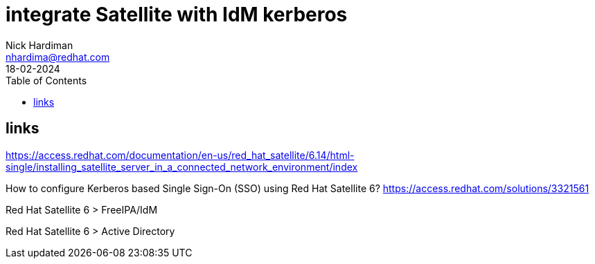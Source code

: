 = integrate Satellite with IdM kerberos
Nick Hardiman <nhardima@redhat.com>
:source-highlighter: highlight.js
:toc: 
:revdate: 18-02-2024

== links 

https://access.redhat.com/documentation/en-us/red_hat_satellite/6.14/html-single/installing_satellite_server_in_a_connected_network_environment/index

How to configure Kerberos based Single Sign-On (SSO) using Red Hat Satellite 6?
https://access.redhat.com/solutions/3321561

Red Hat Satellite 6 > FreeIPA/IdM

Red Hat Satellite 6 > Active Directory

